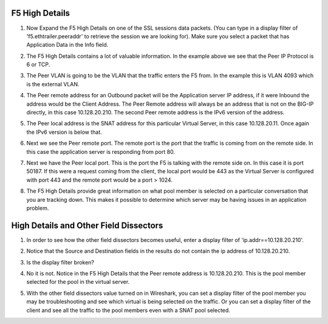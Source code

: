 F5 High Details
~~~~~~~~~~~~~~~

#. Now Expand the F5 High Details on one of the SSL sessions data packets.  (You can type in a display filter of 'f5.ethtrailer.peeraddr' to retrieve the session we are looking for). Make sure you select a packet that has Application Data in the Info field.

   .. image:: /_static/high-details.png
      :scale: 50 %

#. The F5 High Details contains a lot of valuable information.  In the example above we see that the Peer IP Protocol is 6 or TCP.

#. The Peer VLAN is going to be the VLAN that the traffic enters the F5 from.  In the example this is VLAN 4093 which is the external VLAN.

#. The Peer remote address for an Outbound packet will be the Application server IP address, if it were Inbound the address would be the Client Address.  The Peer Remote address will always be an address that is not on the BIG-IP directly, in this case 10.128.20.210. The second Peer remote address is the IPv6 version of the address.

#. The Peer local address is the SNAT address for this particular Virtual Server, in this case 10.128.20.11.  Once again the IPv6 version is below that.

#. Next we see the Peer remote port.  The remote port is the port that the traffic is coming from on the remote side.  In this case the application server is responding from port 80.

#. Next we have the Peer local port.  This is the port the F5 is talking with the remote side on.  In this case it is port 50187.  If this were a request coming from the client, the local port would be 443 as the Virtual Server is configured with port 443 and the remote port would be a port > 1024.

#. The F5 High Details provide great information on what pool member is selected on a particular conversation that you are tracking down.  This makes it possible to determine which server may be having issues in an application problem.

High Details and Other Field Dissectors
~~~~~~~~~~~~~~~~~~~~~~~~~~~~~~~~~~~~~~~

#. In order to see how the other field dissectors becomes useful, enter a display filter of 'ip.addr==10.128.20.210'.

#. Notice that the Source and Destination fields in the results do not contain the ip address of 10.128.20.210.

   .. image:: /_static/disect-high.png
      :scale: 50 %

#. Is the display filter broken?

#. No it is not.  Notice in the F5 High Details that the Peer remote address is 10.128.20.210.  This is the pool member selected for the pool in the virtual server.  

#. With the other field dissectors value turned on in Wireshark, you can set a display filter of the pool member you may be troubleshooting and see which virtual is being selected on the traffic.  Or you can set a display filter of the client and see all the traffic to the pool members even with a SNAT pool selected.
